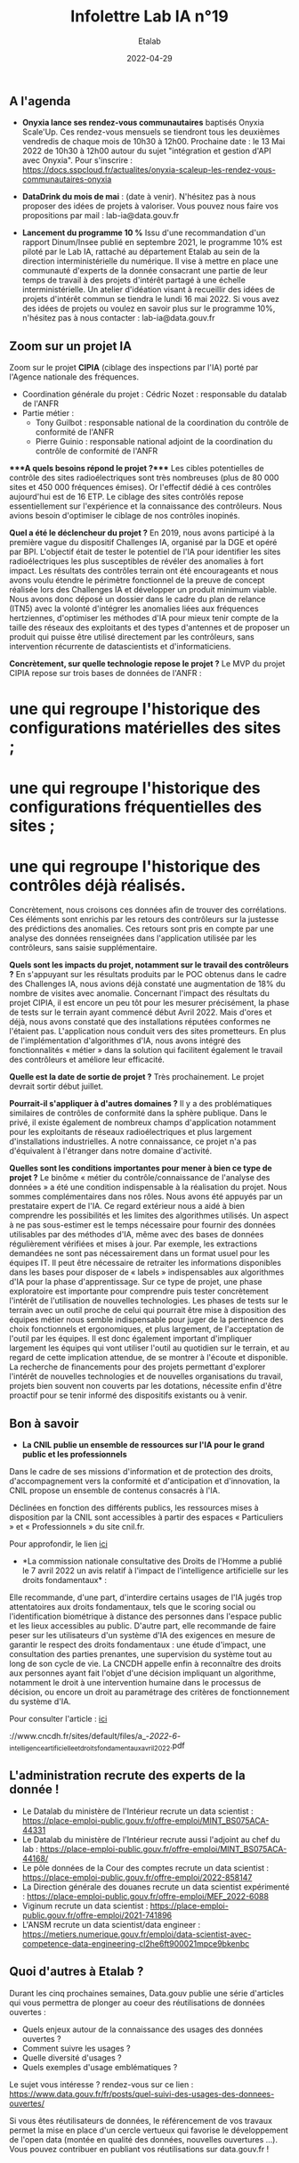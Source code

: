 #+title: Infolettre Lab IA n°19
#+date: 2022-04-29
#+author: Etalab
#+layout: post
#+draft: false

[[https://storage.gra.cloud.ovh.net/v1/AUTH_0f20d409cb2a4c9786c769e2edec0e06/imagespadincubateurnet/uploads/upload_be02e7e0332b421edc37b57075c631e8.jpg]]

** A l'agenda

- *Onyxia lance ses rendez-vous communautaires* baptisés Onyxia
  Scale'Up. Ces rendez-vous mensuels se tiendront tous les deuxièmes
  vendredis de chaque mois de 10h30 à 12h00. Prochaine date : le 13 Mai
  2022 de 10h30 à 12h00 autour du sujet "intégration et gestion d'API
  avec Onyxia". Pour s'inscrire :
  https://docs.sspcloud.fr/actualites/onyxia-scaleup-les-rendez-vous-communautaires-onyxia

- *DataDrink du mois de mai* : (date à venir). N'hésitez pas à nous
  proposer des idées de projets à valoriser. Vous pouvez nous faire vos
  propositions par mail : lab-ia@data.gouv.fr

- *Lancement du programme 10 %* Issu d'une recommandation d'un rapport
  Dinum/Insee publié en septembre 2021, le programme 10% est piloté par
  le Lab IA, rattaché au département Etalab au sein de la direction
  interministérielle du numérique. Il vise à mettre en place une
  communauté d'experts de la donnée consacrant une partie de leur temps
  de travail à des projets d'intérêt partagé à une échelle
  interministérielle. Un atelier d'idéation visant à recueillir des
  idées de projets d'intérêt commun se tiendra le lundi 16 mai 2022. Si
  vous avez des idées de projets ou voulez en savoir plus sur le
  programme 10%, n'hésitez pas à nous contacter : lab-ia@data.gouv.fr

** Zoom sur un projet IA

Zoom sur le projet *CIPIA* (ciblage des inspections par l'IA) porté par
l'Agence nationale des fréquences.

- Coordination générale du projet : Cédric Nozet : responsable du
  datalab de l'ANFR
- Partie métier :
  - Tony Guilbot : responsable national de la coordination du contrôle
    de conformité de l'ANFR
  - Pierre Guinio : responsable national adjoint de la coordination du
    contrôle de conformité de l'ANFR

****A quels besoins répond le projet ?**** Les cibles potentielles de
contrôle des sites radioélectriques sont très nombreuses (plus de 80 000
sites et 450 000 fréquences émises). Or l'effectif dédié à ces contrôles
aujourd'hui est de 16 ETP. Le ciblage des sites contrôlés repose
essentiellement sur l'expérience et la connaissance des contrôleurs.
Nous avions besoin d'optimiser le ciblage de nos contrôles inopinés.

*Quel a été le déclencheur du projet ?* En 2019, nous avons participé à
la première vague du dispositif Challenges IA, organisé par la DGE et
opéré par BPI. L'objectif était de tester le potentiel de l'IA pour
identifier les sites radioélectriques les plus susceptibles de révéler
des anomalies à fort impact. Les résultats des contrôles terrain ont été
encourageants et nous avons voulu étendre le périmètre fonctionnel de la
preuve de concept réalisée lors des Challenges IA et développer un
produit minimum viable. Nous avons donc déposé un dossier dans le cadre
du plan de relance (ITN5) avec la volonté d'intégrer les anomalies liées
aux fréquences hertziennes, d'optimiser les méthodes d'IA pour mieux
tenir compte de la taille des réseaux des exploitants et des types
d'antennes et de proposer un produit qui puisse être utilisé directement
par les contrôleurs, sans intervention récurrente de datascientists et
d'informaticiens.

*Concrètement, sur quelle technologie repose le projet ?* Le MVP du
projet CIPIA repose sur trois bases de données de l'ANFR : 
* une qui regroupe l'historique des configurations matérielles des sites ; 
* une qui regroupe l'historique des configurations fréquentielles des sites ; 
* une qui regroupe l'historique des contrôles déjà réalisés.

Concrètement, nous croisons ces données afin de trouver des
corrélations. Ces éléments sont enrichis par les retours des contrôleurs
sur la justesse des prédictions des anomalies. Ces retours sont pris en
compte par une analyse des données renseignées dans l'application
utilisée par les contrôleurs, sans saisie supplémentaire.

*Quels sont les impacts du projet, notamment sur le travail des
contrôleurs ?* En s'appuyant sur les résultats produits par le POC
obtenus dans le cadre des Challenges IA, nous avions déjà constaté une
augmentation de 18% du nombre de visites avec anomalie. Concernant
l'impact des résultats du projet CIPIA, il est encore un peu tôt pour
les mesurer précisément, la phase de tests sur le terrain ayant commencé
début Avril 2022. Mais d'ores et déjà, nous avons constaté que des
installations réputées conformes ne l'étaient pas. L'application nous
conduit vers des sites prometteurs. En plus de l'implémentation
d'algorithmes d'IA, nous avons intégré des fonctionnalités « métier »
dans la solution qui facilitent également le travail des contrôleurs et
améliore leur efficacité.

*Quelle est la date de sortie de projet ?* Très prochainement. Le projet
devrait sortir début juillet.

*Pourrait-il s'appliquer à d'autres domaines ?* Il y a des
problématiques similaires de contrôles de conformité dans la sphère
publique. Dans le privé, il existe également de nombreux champs
d'application notamment pour les exploitants de réseaux radioélectriques
et plus largement d'installations industrielles. A notre connaissance,
ce projet n'a pas d'équivalent à l'étranger dans notre domaine
d'activité.

*Quelles sont les conditions importantes pour mener à bien ce type de
projet ?* Le binôme « métier du contrôle/connaissance de l'analyse des
données » a été une condition indispensable à la réalisation du projet.
Nous sommes complémentaires dans nos rôles. Nous avons été appuyés par
un prestataire expert de l'IA. Ce regard extérieur nous a aidé à bien
comprendre les possibilités et les limites des algorithmes utilisés. Un
aspect à ne pas sous-estimer est le temps nécessaire pour fournir des
données utilisables par des méthodes d'IA, même avec des bases de
données régulièrement vérifiées et mises à jour. Par exemple, les
extractions demandées ne sont pas nécessairement dans un format usuel
pour les équipes IT. Il peut être nécessaire de retraiter les
informations disponibles dans les bases pour disposer de « labels »
indispensables aux algorithmes d'IA pour la phase d'apprentissage. Sur
ce type de projet, une phase exploratoire est importante pour comprendre
puis tester concrètement l'intérêt de l'utilisation de nouvelles
technologies. Les phases de tests sur le terrain avec un outil proche de
celui qui pourrait être mise à disposition des équipes métier nous
semble indispensable pour juger de la pertinence des choix fonctionnels
et ergonomiques, et plus largement, de l'acceptation de l'outil par les
équipes. Il est donc également important d'impliquer largement les
équipes qui vont utiliser l'outil au quotidien sur le terrain, et au
regard de cette implication attendue, de se montrer à l'écoute et
disponible. La recherche de financements pour des projets permettant
d'explorer l'intérêt de nouvelles technologies et de nouvelles
organisations du travail, projets bien souvent non couverts par les
dotations, nécessite enfin d'être proactif pour se tenir informé des
dispositifs existants ou à venir.

** Bon à savoir

- *La CNIL publie un ensemble de ressources sur l'IA pour le grand
  public et les professionnels*

Dans le cadre de ses missions d'information et de protection des droits,
d'accompagnement vers la conformité et d'anticipation et d'innovation,
la CNIL propose un ensemble de contenus consacrés à l'IA.

Déclinées en fonction des différents publics, les ressources mises à
disposition par la CNIL sont accessibles à partir des espaces «
Particuliers » et « Professionnels » du site cnil.fr.

Pour approfondir, le lien
[[https://www.cnil.fr/fr/intelligence-artificielle-ia][ici]]

- *La commission nationale consultative des Droits de l'Homme a publié
  le 7 avril 2022 un avis relatif à l'impact de l'intelligence
  artificielle sur les droits fondamentaux* :

Elle recommande, d'une part, d'interdire certains usages de l'IA jugés
trop attentatoires aux droits fondamentaux, tels que le scoring social
ou l'identification biométrique à distance des personnes dans l'espace
public et les lieux accessibles au public. D'autre part, elle recommande
de faire peser sur les utilisateurs d'un système d'IA des exigences en
mesure de garantir le respect des droits fondamentaux : une étude
d'impact, une consultation des parties prenantes, une supervision du
système tout au long de son cycle de vie. La CNCDH appelle enfin à
reconnaître des droits aux personnes ayant fait l'objet d'une décision
impliquant un algorithme, notamment le droit à une intervention humaine
dans le processus de décision, ou encore un droit au paramétrage des
critères de fonctionnement du système d'IA.

Pour consulter l'article :
[[https://www.cncdh.fr/sites/default/files/a_-_2022_-_6_-_intelligence_artificielle_et_droits_fondamentaux_avril_2022.pdf][ici]]

://www.cncdh.fr/sites/default/files/a_-/2022/-/6/-_intelligence_artificielle_et_droits_fondamentaux_avril_2022.pdf

** L'administration recrute des experts de la donnée !

- Le Datalab du ministère de l'Intérieur recrute un data scientist :
  https://place-emploi-public.gouv.fr/offre-emploi/MINT_BS075ACA-44331
- Le Datalab du ministère de l'Intérieur recrute aussi l'adjoint au chef
  du lab :
  https://place-emploi-public.gouv.fr/offre-emploi/MINT_BS075ACA-44168/
- Le pôle données de la Cour des comptes recrute un data scientist :
  https://place-emploi-public.gouv.fr/offre-emploi/2022-858147
- La Direction générale des douanes recrute un data scientist
  expérimenté :
  https://place-emploi-public.gouv.fr/offre-emploi/MEF_2022-6088
- Viginum recrute un data scientist :
  https://place-emploi-public.gouv.fr/offre-emploi/2021-741896
- L'ANSM recrute un data scientist/data engineer :
  https://metiers.numerique.gouv.fr/emploi/data-scientist-avec-competence-data-engineering-cl2he6ft900021mpce9bkenbc

** Quoi d'autres à Etalab ?

Durant les cinq prochaines semaines, Data.gouv publie une série
d'articles qui vous permettra de plonger au coeur des réutilisations de
données ouvertes :

- Quels enjeux autour de la connaissance des usages des données ouvertes
  ?
- Comment suivre les usages ?
- Quelle diversité d'usages ?
- Quels exemples d'usage emblématiques ?

Le sujet vous intéresse ? rendez-vous sur ce lien :
https://www.data.gouv.fr/fr/posts/quel-suivi-des-usages-des-donnees-ouvertes/

Si vous êtes réutilisateurs de données, le référencement de vos travaux
permet la mise en place d'un cercle vertueux qui favorise le
développement de l'open data (montée en qualité des données, nouvelles
ouvertures ...). Vous pouvez contribuer en publiant vos réutilisations
sur data.gouv.fr !
